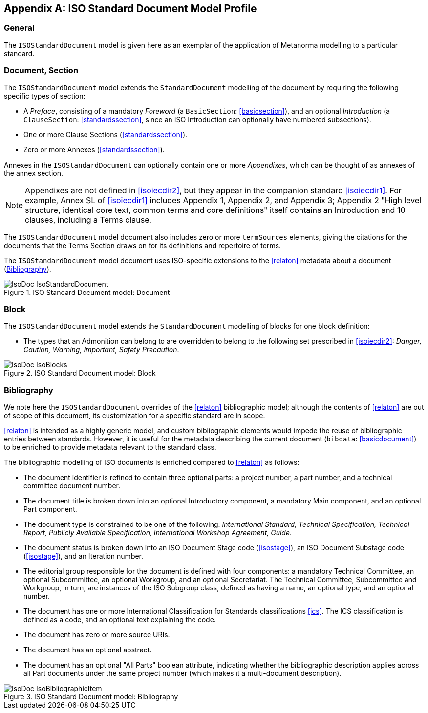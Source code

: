 
[[isoprofile]]
[appendix]
== ISO Standard Document Model Profile

=== General

The `ISOStandardDocument` model is given here as an exemplar of the
application of Metanorma modelling to a particular standard.

[[isodocument]]
=== Document, Section

The `ISOStandardDocument` model extends the `StandardDocument`
modelling of the document by requiring the following specific types
of section:

* A _Preface_, consisting of a mandatory _Foreword_ (a
`BasicSection`: <<basicsection>>), and an optional _Introduction_
(a `ClauseSection`: <<standardssection>>, since an ISO Introduction
can optionally have numbered subsections).

* One or more Clause Sections (<<standardssection>>).

* Zero or more Annexes (<<standardssection>>).

Annexes in the `ISOStandardDocument` can optionally contain one or
more _Appendixes_, which can be thought of as annexes of the annex
section.

NOTE: Appendixes are not defined in <<isoiecdir2>>, but they appear
in the companion standard <<isoiecdir1>>. For example, Annex SL of
<<isoiecdir1>> includes Appendix 1, Appendix 2, and Appendix 3;
Appendix 2 "High level structure, identical core text, common terms
and core definitions" itself contains an Introduction and 10
clauses, including a Terms clause.

The `ISOStandardDocument` model document also includes zero or more
`termSources` elements, giving the citations for the documents that
the Terms Section draws on for its definitions and repertoire of
terms.

The `ISOStandardDocument` model document uses ISO-specific
extensions to the <<relaton>> metadata about a document
(<<isobib>>).

.ISO Standard Document model: Document
image::models/metanorma-model-iso/images/IsoDoc_IsoStandardDocument.png[]

[[isoblock]]
=== Block

The `ISOStandardDocument` model extends the `StandardDocument`
modelling of blocks for one block definition:

* The types that an Admonition can belong to are overridden to
belong to the following set prescribed in <<isoiecdir2>>: _Danger,
Caution, Warning, Important, Safety Precaution_.

.ISO Standard Document model: Block
image::models/metanorma-model-iso/images/IsoDoc_IsoBlocks.png[]

[[isobib]]
=== Bibliography

We note here the `ISOStandardDocument` overrides of the <<relaton>>
bibliographic model; although the contents of <<relaton>> are out
of scope of this document, its customization for a specific
standard are in scope.

<<relaton>> is intended as a highly generic model, and custom
bibliographic elements would impede the reuse of bibliographic
entries between standards. However, it is useful for the metadata
describing the current document (`bibdata`: <<basicdocument>>) to
be enriched to provide metadata relevant to the standard class.

The bibliographic modelling of ISO documents is enriched compared
to <<relaton>>  as follows:

* The document identifier is refined to contain three optional
parts: a project number, a part number, and a technical committee
document number.

* The document title is broken down into an optional Introductory
component, a mandatory Main component, and an optional Part
component.

* The document type is constrained to be one of the following:
_International Standard, Technical Specification, Technical Report,
Publicly Available Specification, International Workshop Agreement,
Guide_.

* The document status is broken down into an ISO Document Stage
code (<<isostage>>), an ISO Document Substage code (<<isostage>>),
and an Iteration number.

* The editorial group responsible for the document is defined with
four components: a mandatory Technical Committee, an optional
Subcommittee, an optional Workgroup, and an optional Secretariat.
The Technical Committee, Subcommittee and Workgroup, in turn, are
instances of the ISO Subgroup class, defined as having a name, an
optional type, and an optional number.

* The document has one or more International Classification for
Standards classifications <<ics>>. The ICS classification is
defined as a code, and an optional text explaining the code.

* The document has zero or more source URIs.

* The document has an optional abstract.

* The document has an optional "All Parts" boolean attribute,
indicating whether the bibliographic description applies across all
Part documents under the same project number (which makes it a
multi-document description).


.ISO Standard Document model: Bibliography
image::models/metanorma-model-iso/images/IsoDoc_IsoBibliographicItem.png[]

